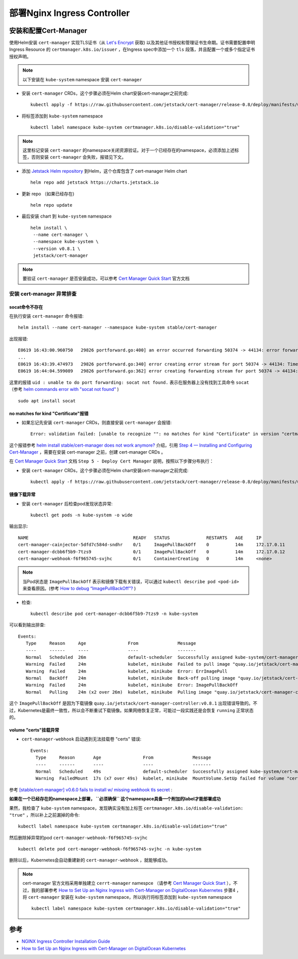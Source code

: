 .. _deploy_nginx_ingress_controller:

=================================
部署Nginx Ingress Controller
=================================

安装和配置Cert-Manager
========================

使用Helm安装 ``cert-manager`` 实现TLS证书（从 `Let's Encrypt <https://letsencrypt.org/>`_ 获取) 以及其他证书授权和管理证书生命期。证书需要配置申明 Ingress Resource 的 ``certmanager.k8s.io/issuer`` ，在Ingress spec中添加一个 ``tls`` 段落，并且配置一个或多个指定证书授权声明。

.. note::

   以下安装在 ``kube-system`` namespace 安装 ``cert-manager``

- 安装 ``cert-manager`` CRDs，这个步骤必须在Helm chart安装cert-manager之前完成::

   kubectl apply -f https://raw.githubusercontent.com/jetstack/cert-manager/release-0.8/deploy/manifests/00-crds.yaml

- 将标签添加到 ``kube-system`` namespace ::

   kubectl label namespace kube-system certmanager.k8s.io/disable-validation="true"

.. note::

   这里标记安装 ``cert-manager`` 的namespace关闭资源验证。对于一个已经存在的namespace，必须添加上述标签，否则安装 ``cert-manager`` 会失败，报错见下文。

- 添加 `Jetstack Helm repository <https://hub.helm.sh/charts/jetstack>`_ 到Helm，这个仓库包含了 cert-manager Helm chart ::

   helm repo add jetstack https://charts.jetstack.io

- 更新 repo （如果已经存在) ::

   helm repo update

- 最后安装 chart 到 ``kube-system`` namespace ::

   helm install \
    --name cert-manager \
    --namespace kube-system \
    --version v0.8.1 \
    jetstack/cert-manager

.. note::

   要验证 ``cert-manager`` 是否安装成功，可以参考 `Cert Manager Quick Start <https://github.com/jetstack/cert-manager/blob/master/docs/tutorials/acme/quick-start/index.rst>`_ 官方文档

安装 cert-manager 异常排查
-----------------------------

socat命令不存在
~~~~~~~~~~~~~~~~~

在执行安装 ``cert-manager`` 命令报错::

   helm install --name cert-manager --namespace kube-system stable/cert-manager

出现报错::

   E0619 16:43:00.960750   29826 portforward.go:400] an error occurred forwarding 50374 -> 44134: error forwarding port 44134 to pod f4e5e03b5b5f994784598ca6f91c362aba04ceac3e1ac32560b22413f32a385f, uid : unable to do port forwarding: socat not found.
   ...
   E0619 16:43:39.474973   29826 portforward.go:340] error creating error stream for port 50374 -> 44134: Timeout occured
   E0619 16:44:04.599089   29826 portforward.go:362] error creating forwarding stream for port 50374 -> 44134: Timeout occured

这里的报错 ``uid : unable to do port forwarding: socat not found.`` 表示在服务器上没有找到工具命令 ``socat`` （参考 `helm commands error with "socat not found" <https://github.com/helm/helm/issues/1371>`_ ) ::

   sudo apt install socat

no matches for kind "Certificate"报错
~~~~~~~~~~~~~~~~~~~~~~~~~~~~~~~~~~~~~~~

- 如果忘记先安装 ``cert-manager`` CRDs，则直接安装 ``cert-manager`` 会报错::

   Error: validation failed: [unable to recognize "": no matches for kind "Certificate" in version "certmanager.k8s.io/v1alpha1", unable to recognize "": no matches for kind "Issuer" in version "certmanager.k8s.io/v1alpha1"]

这个报错参考 `helm install stable/cert-manager does not work anymore?  <https://github.com/jetstack/cert-manager/issues/1255>`_ 介绍，引用 `Step 4 — Installing and Configuring Cert-Manager <https://www.digitalocean.com/community/tutorials/how-to-set-up-an-nginx-ingress-with-cert-manager-on-digitalocean-kubernetes#step-4-%E2%80%94-installing-and-configuring-cert-manager>`_ ，需要在安装 cert-manager 之前，创建 cert-manager CRDs 。

在 `Cert Manager Quick Start <https://github.com/jetstack/cert-manager/blob/master/docs/tutorials/acme/quick-start/index.rst>`_ 文档 ``Step 5 - Deploy Cert Manager`` 说明，按照以下步骤分布执行：

- 安装 ``cert-manager`` CRDs，这个步骤必须在Helm chart安装cert-manager之前完成::

   kubectl apply -f https://raw.githubusercontent.com/jetstack/cert-manager/release-0.8/deploy/manifests/00-crds.yaml

镜像下载异常
~~~~~~~~~~~~~

- 安装 ``cert-manager`` 后检查pod发现状态异常::

   kubectl get pods -n kube-system -o wide

输出显示::

   NAME                                        READY   STATUS              RESTARTS   AGE     IP               NODE       NOMINATED NODE   READINESS GATES
   cert-manager-cainjector-5dfd7c584d-sndhr    0/1     ImagePullBackOff    0          14m     172.17.0.11      minikube   <none>           <none>
   cert-manager-dcbb6f5b9-7tzs9                0/1     ImagePullBackOff    0          14m     172.17.0.12      minikube   <none>           <none>
   cert-manager-webhook-f6f965745-svjhc        0/1     ContainerCreating   0          14m     <none>           minikube   <none>           <none>

.. note::

   当Pod状态是 ``ImagePullBackOff`` 表示和镜像下载有关错误，可以通过 ``kubectl describe pod <pod-id>`` 来查看原因。(参考 `How to debug “ImagePullBackOff”? <https://stackoverflow.com/questions/34848422/how-to-debug-imagepullbackoff>`_ )

- 检查::

   kubectl describe pod cert-manager-dcbb6f5b9-7tzs9 -n kube-system

可以看到输出排查::

  Events:
     Type     Reason     Age                From               Message
     ----     ------     ----               ----               -------
     Normal   Scheduled  26m                default-scheduler  Successfully assigned kube-system/cert-manager-dcbb6f5b9-7tzs9 to minikube
     Warning  Failed     24m                kubelet, minikube  Failed to pull image "quay.io/jetstack/cert-manager-controller:v0.8.1": rpc error: code = Unknown desc = Error response from daemon: Get https://quay.io/v2/: net/http: request canceled while waiting for connection (Client.Timeout exceeded while awaiting headers)
     Warning  Failed     24m                kubelet, minikube  Error: ErrImagePull
     Normal   BackOff    24m                kubelet, minikube  Back-off pulling image "quay.io/jetstack/cert-manager-controller:v0.8.1"
     Warning  Failed     24m                kubelet, minikube  Error: ImagePullBackOff
     Normal   Pulling    24m (x2 over 26m)  kubelet, minikube  Pulling image "quay.io/jetstack/cert-manager-controller:v0.8.1"

这个 ``ImagePullBackOff`` 是因为下载镜像 ``quay.io/jetstack/cert-manager-controller:v0.8.1`` 出现错误导致的。不过，Kubernetes是最终一致性，所以会不断重试下载镜像。如果网络恢复正常，可能过一段实践还是会恢复 ``running`` 正常状态的。

volume "certs"挂载异常
~~~~~~~~~~~~~~~~~~~~~~~

- ``cert-manager-webhook`` 启动遇到无法挂载卷 "certs" 错误::

   Events:
     Type     Reason       Age                From               Message
     ----     ------       ----               ----               -------
     Normal   Scheduled    49s                default-scheduler  Successfully assigned kube-system/cert-manager-webhook-f6f965745-svjhc to minikube
     Warning  FailedMount  17s (x7 over 49s)  kubelet, minikube  MountVolume.SetUp failed for volume "certs" : secret "cert-manager-webhook-webhook-tls" not found

参考 `[stable/cert-manager] v0.6.0 fails to install w/ missing webhook tls secret <https://github.com/helm/charts/issues/10856>`_ :

**如果在一个已经存在的namespace上部署， ``必须确保`` 这个namespace具备一个附加的label才能部署成功**

果然，我检查了 ``kube-system`` namespace，发现确实没有加上标签 ``certmanager.k8s.io/disable-validation: "true"`` ，所以补上之前漏掉的命令::

   kubectl label namespace kube-system certmanager.k8s.io/disable-validation="true"

然后删除掉异常的pod ``cert-manager-webhook-f6f965745-svjhc`` ::

   kubectl delete pod cert-manager-webhook-f6f965745-svjhc -n kube-system

删除以后，Kubernetes会自动重建新的 ``cert-manager-webhook`` ，就能够成功。

.. note::

   cert-manager 官方文档采用单独建立 ``cerrt-manager`` namespce （请参考 `Cert Manager Quick Start <https://github.com/jetstack/cert-manager/blob/master/docs/tutorials/acme/quick-start/index.rst>`_ ），不过，我的部署参考 `How to Set Up an Nginx Ingress with Cert-Manager on DigitalOcean Kubernetes <https://www.digitalocean.com/community/tutorials/how-to-set-up-an-nginx-ingress-with-cert-manager-on-digitalocean-kubernetes>`_ 步骤4 ，将 ``cert-manager`` 安装在 ``kube-system`` namespace，所以执行将标签添加到 ``kube-system`` namespace ::

      kubectl label namespace kube-system certmanager.k8s.io/disable-validation="true"

参考
=======

- `NGINX Ingress Controller Installation Guide <https://kubernetes.github.io/ingress-nginx/deploy/>`_
- `How to Set Up an Nginx Ingress with Cert-Manager on DigitalOcean Kubernetes <https://www.digitalocean.com/community/tutorials/how-to-set-up-an-nginx-ingress-with-cert-manager-on-digitalocean-kubernetes>`_
